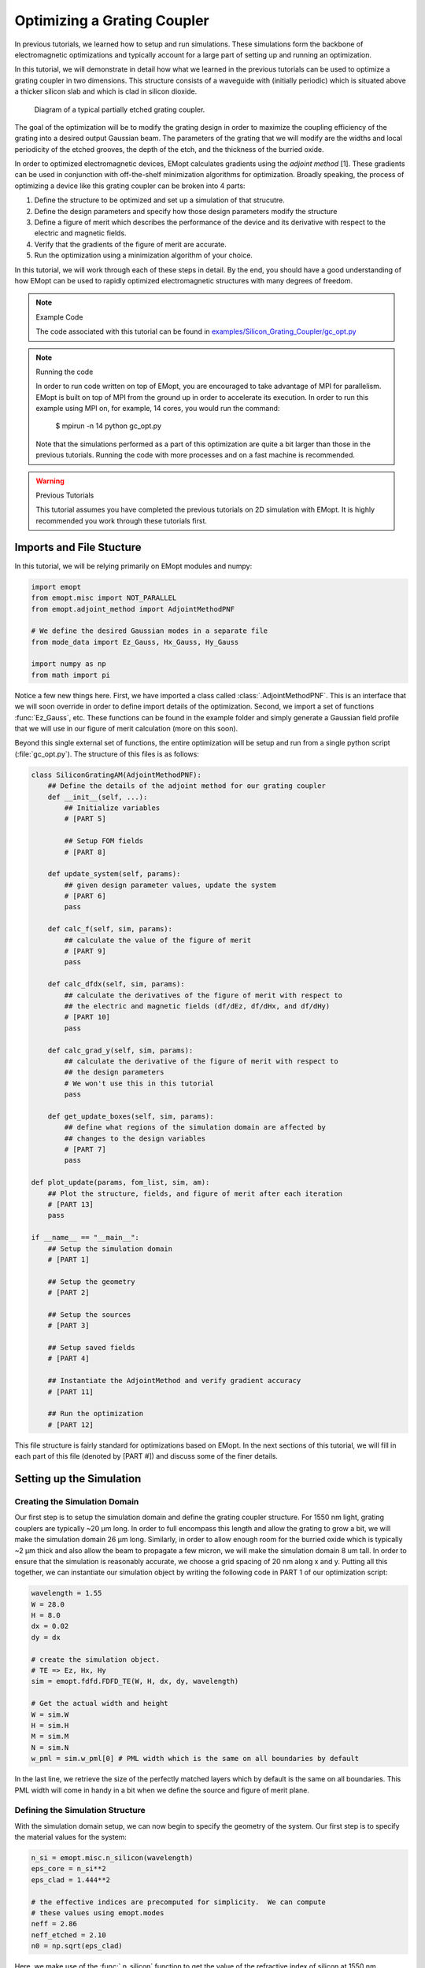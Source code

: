 .. _tutorial_grating_coupler:

#############################
Optimizing a Grating Coupler
#############################

In previous tutorials, we learned how to setup and run simulations. These
simulations form the backbone of electromagnetic optimizations and typically
account for a large part of setting up and running an optimization.

In this tutorial, we will demonstrate in detail how what we learned in the previous
tutorials can be used to optimize a grating coupler in two dimensions. This
structure consists of a waveguide with (initially periodic) which is situated
above a thicker silicon slab and which is clad in silicon dioxide.

.. figure:: _static/images/grating_coupler_overview.png
    :scale: 75%
    :alt: Grating coupler overview

    Diagram of a typical partially etched grating coupler.

The goal of the optimization will be to modify the grating design in order to
maximize the coupling efficiency of the grating into a desired output Gaussian
beam. The parameters of the grating that we will modify are the widths and
local periodicity of the etched grooves, the depth of the etch, and the
thickness of the burried oxide.

In order to optimized electromagnetic devices, EMopt calculates gradients using
the `adjoint method` [1]. These gradients can be used in conjunction with
off-the-shelf minimization algorithms for optimization. Broadly speaking,
the process of optimizing a device like this grating coupler can be broken into
4 parts:

1. Define the structure to be optimized and set up a simulation of that
   strucutre.
2. Define the design parameters and specify how those design parameters modify
   the structure
3. Define a figure of merit which describes the performance of the device and
   its derivative with respect to the electric and magnetic fields.
4. Verify that the gradients of the figure of merit are accurate.
5. Run the optimization using a minimization algorithm of your choice.

In this tutorial, we will work through each of these steps in detail. By the
end, you should have a good understanding of how EMopt can be used to rapidly
optimized electromagnetic structures with many degrees of freedom.

.. note:: Example Code

    The code associated with this tutorial can be found in
    `examples/Silicon_Grating_Coupler/gc_opt.py <https://github.com/anstmichaels/emopt/blob/master/examples/Silicon_Grating_Coupler/gc_opt.py>`_

.. note:: Running the code

    In order to run code written on top of EMopt, you are encouraged to take
    advantage of MPI for parallelism. EMopt is built on top of MPI from the
    ground up in order to accelerate its execution. In order to run this
    example using MPI on, for example, 14 cores, you would run the command:

        $ mpirun -n 14 python gc_opt.py

    Note that the simulations performed as a part of this optimization are
    quite a bit larger than those in the previous tutorials. Running the code
    with more processes and on a fast machine is recommended.

.. warning:: Previous Tutorials

    This tutorial assumes you have completed the previous tutorials on 2D
    simulation with EMopt. It is highly recommended you work through these
    tutorials first.

=========================
Imports and File Stucture
=========================

In this tutorial, we will be relying primarily on EMopt modules and numpy:

.. code-block:: python

    import emopt
    from emopt.misc import NOT_PARALLEL
    from emopt.adjoint_method import AdjointMethodPNF

    # We define the desired Gaussian modes in a separate file
    from mode_data import Ez_Gauss, Hx_Gauss, Hy_Gauss

    import numpy as np
    from math import pi

Notice a few new things here. First, we have imported a class called
:class:`.AdjointMethodPNF`. This is an interface that we will soon override in
order to define import details of the optimization. Second, we import a set of
functions :func:`Ez_Gauss`, etc. These functions can be found in the example
folder and simply generate a Gaussian field profile that we will use in our
figure of merit calculation (more on this soon).

Beyond this single external set of functions, the entire optimization will be
setup and run from a single python script (:file:`gc_opt.py`). The structure of
this files is as follows:

.. code-block:: python

    class SiliconGratingAM(AdjointMethodPNF):
        ## Define the details of the adjoint method for our grating coupler
        def __init__(self, ...):
            ## Initialize variables
            # [PART 5]

            ## Setup FOM fields
            # [PART 8]

        def update_system(self, params):
            ## given design parameter values, update the system
            # [PART 6]
            pass

        def calc_f(self, sim, params):
            ## calculate the value of the figure of merit
            # [PART 9]
            pass

        def calc_dfdx(self, sim, params):
            ## calculate the derivatives of the figure of merit with respect to
            ## the electric and magnetic fields (df/dEz, df/dHx, and df/dHy)
            # [PART 10]
            pass

        def calc_grad_y(self, sim, params):
            ## calculate the derivative of the figure of merit with respect to
            ## the design parameters
            # We won't use this in this tutorial
            pass

        def get_update_boxes(self, sim, params):
            ## define what regions of the simulation domain are affected by
            ## changes to the design variables
            # [PART 7]
            pass

    def plot_update(params, fom_list, sim, am):
        ## Plot the structure, fields, and figure of merit after each iteration
        # [PART 13]
        pass

    if __name__ == "__main__":
        ## Setup the simulation domain
        # [PART 1]

        ## Setup the geometry
        # [PART 2]

        ## Setup the sources
        # [PART 3]

        ## Setup saved fields
        # [PART 4]

        ## Instantiate the AdjointMethod and verify gradient accuracy
        # [PART 11]

        ## Run the optimization
        # [PART 12]

This file structure is fairly standard for optimizations based on EMopt. In the
next sections of this tutorial, we will fill in each part of this file
(denoted by [PART #]) and discuss some of the finer details.

=========================
Setting up the Simulation
=========================

------------------------------
Creating the Simulation Domain
------------------------------

Our first step is to setup the simulation domain and define the grating coupler
structure. For 1550 nm light, grating couplers are typically ~20 μm long. In
order to full encompass this length and allow the grating to grow a bit, we
will make the simulation domain 26 μm long. Similarly, in order to allow enough
room for the burried oxide which is typically ~2 μm thick and also allow the
beam to propagate a few micron, we will make the simulation domain 8 um tall.
In order to ensure that the simulation is reasonably accurate, we choose a grid
spacing of 20 nm along x and y. Putting all this together, we can instantiate
our simulation object by writing the following code in PART 1 of our
optimization script:

.. code-block:: python

    wavelength = 1.55
    W = 28.0
    H = 8.0
    dx = 0.02
    dy = dx

    # create the simulation object.
    # TE => Ez, Hx, Hy
    sim = emopt.fdfd.FDFD_TE(W, H, dx, dy, wavelength)

    # Get the actual width and height
    W = sim.W
    H = sim.H
    M = sim.M
    N = sim.N
    w_pml = sim.w_pml[0] # PML width which is the same on all boundaries by default

In the last line, we retrieve the size of the perfectly matched layers which by
default is the same on all boundaries. This PML width will come in handy in a
bit when we define the source and figure of merit plane.

---------------------------------
Defining the Simulation Structure
---------------------------------

With the simulation domain setup, we can now begin to specify the geometry of
the system. Our first step is to specify the material values for the system:

.. code-block:: python

    n_si = emopt.misc.n_silicon(wavelength)
    eps_core = n_si**2
    eps_clad = 1.444**2

    # the effective indices are precomputed for simplicity.  We can compute
    # these values using emopt.modes
    neff = 2.86
    neff_etched = 2.10
    n0 = np.sqrt(eps_clad)

Here, we make use of the :func:`.n_silicon` function to get the
value of the refractive index of silicon at 1550 nm. Furthermore, we hardcode
two addition refractive indices (:code:`neff` and :code:`neff_etched`) which
are precomputed values for the effective index of the unetched and etched
sections of the grating coupler. For the purpose of this tutorial, we
precompute these values. In many cases, it may be more desirable to directly
calculate them using :mod:`.modes`.

Our next step is to define the grating coupler structure. As depicted above,
the grating coupler consists of a waveguide with etched grooves. To define this
structure, we will create a rectangle of silicon which defines the input
waveguide and unetched portion of the grating and then a list of smaller
rectangles of silicon dioxide which define the etched slots of the grating. The
initial periodicity of these slots will be calculated uing the effective
indices and desired angle (which in this case is 8 degrees in oxide). Our first
step is to define the waveguide parameters and calculate the grating period in
PART 2 of our script:

.. code-block:: python

    # set up the initial dimensions of the waveguide structure that we are exciting
    h_wg = 0.28
    h_etch = 0.19 # etch depth
    w_wg_input = 5.0
    Ng = 26 #number of grating teeth

    # set the center position of the top silicon and the etches
    y_ts = H/2.0
    y_etch = y_ts + h_wg/2.0 - h_etch/2.0

    # define the starting parameters of the partially-etched grating
    # notably the period and shift between top and bottom layers
    df = 0.8
    theta = 8.0/180.0*pi
    period = wavelength / (df * neff + (1-df)*neff_etched - n0*np.sin(theta))

Next, we build up the grating slots. There will be a total of :code:`Ng`
grating slots, each of with is a rectangle with the desired initial width
(corresponding to a duty factor of 80%) and permittivity:

.. code-block:: python

    # We now build up the grating using a bunch of rectangles
    grating_etch = []

    for i in range(Ng):
        rect_etch = emopt.grid.Rectangle(w_wg_input+i*period, y_etch,
                                         (1-df)*period, h_etch)
        rect_etch.layer = 1
        rect_etch.material_value = eps_clad
        grating_etch.append(rect_etch)

In general, when optimizing grating couplers an initial duty factor >~60%
should be used to ensure that unwanted local minima are avoided. Notice that
the layer of the grating slots is set to 1. This will be the lowest layer value
in our stack to ensure that the grating slot rectangles are on top of the
waveguide.

With the grating slots defined, we can finish off the grating by creating the
background waveguide that is etched:

.. code-block:: python

    # grating waveguide
    Lwg = Ng*period + w_wg_input
    wg = emopt.grid.Rectangle(Lwg/2.0, y_ts, Lwg, h_wg)
    wg.layer = 2
    wg.material_value = eps_core

In terms of the structure, all that remains is the substrate and cladding. Both
are defined using rectangles of the appropriate size and position. In this
optimization, we will begin with a burried oxide thickness (distance between
the bottom of the grating and silicon substrate) of 2 μm. The top and bottom
cladding, meanwhile, will be oxide:

.. code-block:: python

    # define substrate
    h_BOX = 2.0
    h_subs = H/2.0 - h_wg/2.0 - h_BOX
    substrate = emopt.grid.Rectangle(W/2.0, h_subs/2.0, W, h_subs)
    substrate.layer = 2
    substrate.material_value = eps_si # silicon

    # set the background material using a rectangle equal in size to the system
    background = emopt.grid.Rectangle(W/2,H/2,W,H)
    background.layer = 3
    background.material_value = eps_clad

With the different components of the structure defined, all that remains is to
combine them together into a permittivity distribution. We do this using a
:class:`.StructuredMaterial2D`:

.. code-block:: python

    eps = emopt.grid.StructuredMaterial2D(W,H,dx,dy)

    for g in grating_etch:
        eps.add_primitive(g)

    eps.add_primitive(wg)
    eps.add_primitive(substrate)
    eps.add_primitive(background)

Getting the values of this :class:`.StructuredMaterial2D` yields the following
permittivity distribution:

.. figure:: _static/images/gc_opt_init_structure.png
    :scale: 75%
    :alt: Grating coupler initial permittivty

    Initial permittivity distribution of the grating coupler.

You may notice that we chose the simulation width such that there is a decent
amount of space after the end of the grating. This ensures that there is enough
space for grating to grow during the optimization.

In addition to the permittivity distribution, we need to define a permeability
distribution. In this example, the permeability is uniformly equal to one:

.. code-block:: python

    mu = emopt.grid.ConstantMaterial2D(1.0)

With both permittivity and permeability defined, we complete the generation of
the structure by passing :code:`eps` and :code:`mu` to the simulation object.

.. code-block:: python

    sim.set_materials(eps, mu)

This completes PART 2 of our script.

------------------------------
Setting the Simulation Sources
------------------------------

Our next step is to specify the simulation sources. When simulating single
polarization grating couplers using a 2D approximation, we typically have two
options as to how we inject power into the structure. We can either inject the
fundamental TE mode of the input waveguide and measure the field scattered into
free-space modes or we can inject the desired field (a Gaussian beam) and
measure the field coupled into the grating coupler waveguide.

In this optimization, we will be using the former method (injecting power into
the grating coupler waveguide). In order to do this, we will solve for the
modes of the input waveguide to the grating coupler and then extract the
corresponding current density distributions which will surve as the source to
our simulations.

The process for doing this is the same in the previous tutorial. First, we
create a :class:`.DomainCoordinates` which defines the vertical slice of the
simulation where light will be injected in PART 3 of our script:

.. code-block:: python

    w_src= 3.5

    # place the source in the simulation domain
    src_line = emopt.misc.DomainCoordinates(w_pml+2*dx, w_pml+2*dx, H/2-w_src/2,
                                            H/2+w_src/2, 0, 0, dx, dy, 1.0)

Next, We setup the mode solver object by passing the permittivity,
permeability, and source line objects. Note that we are simulating TE fields so
we need to use a TE source:

.. code-block:: python

    # Setup the mode solver.    
    mode = emopt.modes.ModeTE(wavelength, eps, mu, src_line, n0=n_si, neigs=4)

In addition, we also specify a guess for the effective index of the mode we are
looking for. Typically, you should set this to be equal to or greater than the
desired effective index. Since we don't typically know this value before
running the mode solver, using the refractive index of the highest index
material is a safe choice.

Finally, in order to use the mode solver, we build and solve for the mode and
then pass it to our simulation object to set the sources:

.. code-block:: python

    mode.build()
    mode.solve()

    # at this point we have found the modes but we dont know which mode is the
    # one we fundamental mode.  We have a way to determine this, however
    mindex = mode.find_mode_index(0)

    # set the current sources using the mode solver object
    sim.set_sources(mode, src_line, mindex)

Here, :meth:`modes.ModeTE.build` generates the generalized eigenvalue problem which is
solved and then :meth:`modes.ModeTE.solve` actually solves for the modes and effective
indices (eigenfunctions and eigenvalues). The mode solver solves for multiple
modes and stores them internally in an array. In order to get the fundamental
mode, we use the :meth:`mode.ModeTE.find_mode_index` function to figure out which index of
that array contains the fundamental mode (i.e. mode 0).

------------------------------------------------
Specifying Fields to Save (i.e., Field Monitors)
------------------------------------------------

The last step in setting up the underlying simulation for our optimization is
to define where in the simulation domain we want to record the fields. To do
this, we simply define :class:`.DomainCoordinates` objects and pass them to the
simulation object. In this optimization, we want to record the fields in a 1D
slice which will be used to calculate the coupling efficiency of the grating
coupler and a second 2D domain which records the fields in the simulation for
the purpose of visualization. We create these :class:`.DomainCoordinates` objects
in PART 4 of our script:

.. code-block:: python

    mm_line = emopt.misc.DomainCoordinates(w_pml, W-w_pml, H/2.0+2.0, H/2.0+2.0, 0, 0,
                                           dx, dy, 1.0)
    full_field = emopt.misc.DomainCoordinates(w_pml, W-w_pml, w_pml, H-w_pml, 0.0, 0.0,
                                              dx, dy, 1.0)

Finally, we assign these :class:`.DomainCoordinates` objects to the
:code:`field_domains` property of our simulation object:

.. code-block:: python

    sim.field_domains = [mm_line, full_field]

Now, whenever we run a simulation of our grating coupler, the FDFD solver will
automatically save the fields in these two domains. These fields can be
accessed using the :code:`saved_fields` property of the simulation object.

.. note::

    Technically, using the :code:`field_domains` and :code:`save_fields`
    properties are unnecessary. Alternatively, we could just use the
    :meth:`fdfd.FDFD_TE.get_field_interp` function whenever we want to work with the
    fields. The disadvantage this function, however, is that it must be called
    on all processors. This is because the fields are distributed across
    multiple MPI processes. When using the :code:`field_domains` property,
    however, the solver will automatically call :meth:`fdfd.FDFD_TE.get_field_interp`
    immediately after the simulation has finished and save those results on the
    rank 0 process. These fields can then be retrieved at any time, even in a
    non-parallelized block of code. This allows us to largely avoid the
    complexity of working with parallelized code.

-------------------------------
Finalizing the Simulation Setup
-------------------------------

At this point, we are finished setting up our grating coupler simulation. We
can now build the system in preparation for running simulations also in PART 4
of our script:

.. code-block:: python

    sim.build()

In principle, we could now run a simulation of the structure using the
:meth:`fdfd.FDFD_TE.solve_forward` function and visualize the results. Doing so yields
the following field:

.. figure:: _static/images/gc_opt_init_fields.png
    :scale: 75%
    :alt: Initial simulation of the grating coupler to be optimized

    Plot of :math:`E_z` of the initial grating coupler structure.

And there you go! We have a simulated grating coupler.

======================================================
Setting up the optimization: Defining an AdjointMethod
======================================================

The simulation that we just set up forms the foundation of our optimization. At
a high level, the optimization is just (intelligently) tweaking the the
structure in order to "improve" the fields that come out of the simulation. In
many cases, setting up the simulation is the most labor intensive part of
putting together an optimization!

In this section, we will walk through how to construct the second major
component of our grating coupler optimization: the gradient calculation. In
order to rapidly optimize electromagnetic structures EMopt uses a
gradient-based approach. In fact, the core purpose of EMopt is to calculate
derivatives of figures of merits for electromagnetic devices.

The basic idea
(discussed in detail in [1] and [2]) is that we specify a function of the
electric fields, magnetic fields, and design parameters :math:`F(\mathbf{E},
\mathbf{H}, \vec{p})` which is a measure of the performance of our device. We
then take the gradient of this function with respect to the design parameters,

.. math::

    \nabla_\vec{p} F = \left[\frac{\partial F}{\partial p_1}, \frac{\partial F}{\partial p_2}, \frac{\partial F}{\partial p_3}, \dots\right]

This gradient effectively tells us which direction in the design space to
search for the optimal device. We can use this gradient in conjunction with
efficient minimization algorithms like BFGS (provided by scipy.optimize) in
order to find the set of design variables :math:`\vec{p}` which yield an
efficient structure.

It turns out that calculating the gradient :math:`\nabla_\vec{p} F` is a bit
tricky. This is largely a result of (1) the fact that simulations of Maxwell's
equations are quite costly and (2) it is difficult to displace boundaries of a
structure in a smooth way, especially when using finite-difference methods for
the underlying simulations. This is where EMopt shines. EMopt provides us with
an implementation of the *adjoint method* which allows us to calculate the
gradient of our figure of merit using only two simulations. Furthermore, EMopt
implements boundary smoothing techniques (discussed in ref [2]) which ensures
that changes to the boundaries of whatever structure we simulate are
differentiable. 

The latter functionality has already been taken care of for us when we chose to
use the :class:`.StructuredMaterial2D` class for defining the permittivity
distribution. This class applies boundary smoothing to the constituent shapes
when generating the material distribution. As for the provess of using EMopt's
adjoint method implementation, we need to do a bit more work. In particular, we
need to define our own AdjointMethod class.

-----------------------------------
Overview of the AdjointMethod Class
-----------------------------------

In order to optimize our electromagnetic device, we need to specify three
important things:

1. **Parameterization**: Define a set of design parameters (numbers) which
       affect the shape of the device in some way.

2. **Figure of Merit**: The function that describes the performance of the
       device that we will minimize by changing the design parameters.

3. **Analytic Derivative of the Figure of Merit**: The derivative of the
       figure of merit with respect to the electric and magnetic fields.
       This is needed by the adjoing method in order to calculate the
       derivative of the FOM with respect to the design parameters.

Once we have taked care of these three things, we can efficiently calculate the
gradients of our figure of merit. In order to do these things, we create a
custom implementation of an :class:`.AdjointMethod` class. EMopt defines a
couple different base classes which take care of most of the heavy lifting; we
just need to override a few key methods.

Let us go ahead and define this new class and its constructor (PART 5 and 8 of our
script):

.. code-block:: python

    class SiliconGratingAM(AdjointMethodPNF):

        def __init__(self, sim, grating_etch, wg, substrate, y_ts, w_in, h_wg, H, Ng,
                     eps_clad, mm_line):
            # Call super class constructor--important!
            super(SiliconGratingAM, self).__init__(sim, step=1e-10)

            # save the variables for later
            self.grating_etch = grating_etch
            self.y_ts = y_ts
            self.w_in = w_in
            self.h_wg = h_wg
            self.H = H
            self.Ng = Ng
            self.wg = wg
            self.substrate = substrate

            self.mm_line = mm_line
            self.current_fom = 0.0

            # desired Gaussian beam properties used in mode match
            theta = 8.0/180.0*pi
            match_w0 = 10.4/2.0
            match_center = 11.0

            # Define the desired field profiles
            # We use a tilted Gaussian beam which approximates a fiber mode
            Ezm, Hxm, Hym = emopt.misc.gaussian_fields(mm_line.x-match_center,
                                                          0.0, 0.0, match_w0,
                                                          theta, sim.wavelength,
                                                          np.sqrt(eps_clad))


Here, we extend a class defined by EMopt called :class:`.AdjointMethodPNF`.
"PNF" stands for "power normalized function" and is used for figures of merit
which consist of functions which are normalized with respect to the source
power of the simulation. In this optimization, our figure of merit will be the
coupling efficiency into a desired output mode; in order to calculate an
efficiency we will need this power normalization. EMopt contains a number of
other adjoint method classes. See the modules documentation for
:mod:`.adjoint_method` for details.

The constructor we have just defined serves two primary functions: (1) it
stores important variables relating to the grating coupler structure that we
will need when defining the parameterization, figure of merit, etc and (2) it
generates the reference electric and magnetic fields that we will use in the
calculation of our figure of merit.

Next, we will learn how to define the parameterization, figure of merit, and
analytic derivatives needed to complete our :class:`.AdjointMethodPNF`
implementation. We do this by overriding a couple of functions.

-----------------------------
Defining the Parameterization
-----------------------------

The goal of our grating coupler optimization is to apodize the grating and
choose the optimal etch depth and BOX thickness. As such, the design parameters
of our system will be related to the widths and periodicity of the etched
slots, the etch depth, the BOX thickness, and a horizontal shift of the
whole grating:

.. figure:: _static/images/gc_opt_params.png
    :scale: 75%
    :alt: Grating coupler parameterization

    Diagram of grating parameterization.

Specifically, for our parameterization we will assign an integer index to each
tooth in the grating. The local "period" and gap width along the grating
will be defined as a Fourier series function of this index:

.. math::

    \Lambda(i) = \sum\limits_{i=1}^{N_F} \left[a_i \sin(\frac{\pi}{N_g}i) + b_i \sin(\frac{\pi}{N_g}i)\right]

.. math::
    w_\mathrm{g}(i) = \sum\limits_{i=1}^{N_F} \left[c_i \sin(\frac{\pi}{N_g}i) + d_i \sin(\frac{\pi}{N_g}i)\right]

Here, :math:`i` is the grating index and :math:`N_g` is the total number of
periods in the grating. The Fouriet coefficients :math:`a_i`, :math:`b_i`,
:math:`c_i`, and :math:`d_i` are design parameters of our optimization. By
manipulating them, we will modify how the etched slots evolve along the length
of the grating.

You may wonder why we don't simply set the individual slot widths and spacings
as the design parameters. In some cases we will do this (for example when we
want to specify feature size constraints, this is an appropriate
parameterization). In this case, however, we choose a Fourier parameterization
with a limited number of terms as it forces the grating to take on a gradually
changing shape. This gradual change is important since (as we will discuss in
just a moment) we are trying to match to a smoothly varying Gaussian beam.
Abrupt changes to the grating structure will not lead to a field that matches
well to a Gaussian beam, and so we choose a parameterization which prevents
that from happening. This has the added benefit that it typically leads to
optimization problems with fewer parameters which exhibit faster convergence
(fewer interations).

In order to actually define the parameterization in code, we need to implement
the :meth:`adjoint_method.AdjointMethod.update_system` function. This function takes a
single 1D array containing the current values of the design parameters as an
argument and updates the simulation structure accordingly. We begin by
extracting the different types of design parameters from the input array (in
PART 6 of our script):

.. code-block:: python

    def update_system(self, params):
        coeffs = params
        Nc = self.Nc

        h_etch = params[-3]
        h_BOX = params[-1]
        x0 = self.w_in + params[-2]

Next we need to update the etched slots. We do this in two steps: first, we
define a little function that computes the desired Fourier series. Next, we
loop through the grating etch rectangles and resize and reposition them based
on this Fourier series:

.. code-block:: python

        fseries = lambda i, coeffs : \
                  coeffs[0] + np.sum([coeffs[j] *np.sin(pi/2*i*j*1.0/self.Ng) \
                                      for j in range(1,Nc)]) \
                            + np.sum([coeffs[Nc + j] * np.cos(pi/2*i*j*1.0/self.Ng) \
                                      for j in range(0,Nc)])
        for i in range(self.Ng):
            w_etch = fseries(i, coeffs[0:2*Nc])
            period = fseries(i, coeffs[2*Nc:4*Nc])

            # update the rectangles
            self.grating_etch[i].width  = w_etch
            self.grating_etch[i].height = h_etch
            self.grating_etch[i].x0     = x0 + w_etch/2.0
            self.grating_etch[i].y0     = self.y_ts + self.h_wg/2.0 - h_etch/2.0

            x0 += period

Finally, we need to update the BOX thickness as well as the length of the
waveguide which is etched to form the grating:

.. code-block:: python

        # update the BOX/Substrate
        h_subs = self.H/2.0 - self.h_wg/2.0 - h_BOX
        self.substrate.height = h_subs
        self.substrate.y0 = h_subs/2.0

        # update the width of the unetched grating
        w_in = x0
        self.wg.width = w_in
        self.wg.x0 = w_in/2.0

This takes care of the :func:`update_system` function. This is one of the most
important functions we implement when setting up a simulation. It forms the
connection between the design parameters and the actual simulated structure. It

.. note::

    The :func:`update_system` function is called very frequently during the
    course of an optimization. As such, you should implement the
    :func:`update_system` function in a reasonably efficient way to minimize
    runtime. Typically this won't actually require any additional consideration
    on your part.

In addition to :func:`update_system`, there is one additional function that we
will implement related to the parameterization: the :func:`get_update_boxes`
function. This function defines a box which defines what region in the
simulation domain is modified by the design parameters. This function exists to
speed up the gradient calculation. In order to handle completely arbitrary
device parameterizations with minimal effort on the user's part, EMopt
calculates shape gradients using finite differences. This involves calculating
material distributions, perturbing the design variables, and recalculating the
material distributions. In order to speed up this calculation, we can restrict
the recalculations to only the relevant part of the simulation domain.

In this case, changes to the Fourier coefficients, the etch depth, and grating
shift will only affect the permittivity in the grating coupler itself. As
such, for these design parameters we specify a box which encompasses the
grating. For the BOX thickness, we use a box which encompasses the whol
simulation for simplicity.

In terms of implementation, :func:`get_update_boxes` expects us to return a
list of lists/tuples which contain 4 floating point values. These 4-float lists
define the bounding boxes. In total, there need to be as many bounding boxes as
there are design parameters. The positions of the bounding boxes in this list
should match the positions of the design parameters in the :code:`params` list.

For our optimization, we do this in PART 7 of our script:

.. code-block:: python

    def get_update_boxes(self, sim, params):
        h_wg = self.h_wg
        y_wg = self.y_ts
        lenp = len(params)

        # define boxes surrounding grating
        boxes = [(0, sim.W, y_wg-h_wg, y_wg+h_wg) for i in range(lenp-1)]

        # for BOX, update everything (easier)
        boxes.append((0, sim.W, 0, sim.H))
        return boxes

This completes our parameterization-related tasks.

----------------------------
Defining the Figure of Merit
----------------------------

Our next step is to define the figure of merit. The purpose of our grating
coupler is to couple 1550 nm light into a single mode optical fiber (SMF-28). A
good approximation for the mode of an SMF-28 fiber is a Gaussian beam with a
full width at half maximum (FWHM) of 10.4 μm. In order to maximize the coupling
of light scattered by our grating coupler into this mode, our figure of merit
will be the mode match between the generated fields and this Gaussian beam.
Assuming no fields are reflected back towards the grating, the mode match
equation is given by

.. math::

    \eta(\mathbf{E}, \mathbf{H}) = \frac{1}{4}\frac{\left|\int dx
    \mathbf{E}\times\mathbf{H}_m\right|^2}{P_\mathrm{src} P_m}

where :math:`\mathbf{E}` is the simulated electric field, :math:`\mathbf{H}_m`
is the reference (desired) magnetic field, :math:`P_\mathrm{src}` is the total
source power (power in the injected waveguide mode), and :math:`P_m` is the
power residing in the reference fields. When the reference fields consist of a
single wavevector (i.e. they are a single mode of the system), this function
yields the fraction of power in the simulated fields which is contained in the
desired field. When the reference field is not described by a single
wavevector, this function is a slightly more approximate description of
coupling efficiency. For our approximate fiber mode, this function will do a
good job of representing the coupling efficiency.

We can implement this figure of merit in our code in two steps. The first step,
which we have actually already completed, is to define the reference fields.
This is accomplished at the end of our AdjointMethod constructor (PART 8) with the
following code:

.. code-block:: python

        Ezm, Hxm, Hym = emopt.misc.gaussian_mode(mm_line.x-match_center,
                                                 0.0, match_w0,
                                                 theta, sim.wavelength,
                                                 np.sqrt(eps_clad))
        self.mode_match = emopt.fomutils.ModeMatch([0,1,0], sim.dx, Ezm=Ezm, Hxm=Hxm, Hym=Hym)

Here we generate the refernce fields with the help of the
:meth:`misc.gaussian_mode` function. These fields are then used to
instantiate a :class:`.ModeMatch` object as shown above. The
:class:`.ModeMatch` class is one of the most essential classes when it comes to
defining figures of merit in silicon photonics. It facilitates not only the
calculation of mode matches, but also the calculation of its derivative with
respect to the electric and magnetic fields.

In order to actually set the figure of merit for our :class:`.AdjointMethodPNF`,
we simply override the function :func:`calc_f`. This function has two
arguments, the simulation object and the current array of design parameters,
and returns the current value of the figure of merit *without any power
normalization*. In other words, if the figure of merit is given by

.. math::

    F(\mathbf{E}, \mathbf{H}) = \frac{f(\mathbf{E}, \mathbf{H})}{P_\mathrm{src}}

then this function calculates :math:`f(\mathbf{E}, \mathbf{H})`. Whenever we
wish to calculate the figure of merit in the future, we will use the :meth:`adjoint_method.AdjointMethod.fom`
function which internally calls our :func:`calc_f` function and normalizes it
with respect to the source power.

In this case, we want to return the (non-normalized) mode match between the
simulated fields and the desired Gaussian fields. The :func:`calc_f` function
(PART 9) which accomplish this is relatively simple:

.. code-block:: python

    def calc_f(self, sim, params):
        # Get the fields which were recorded 
        Ez, Hx, Hy = sim.saved_fields[0]

        # compute the mode match efficiency
        self.mode_match.compute(Ez=Ez, Hx=Hx, Hy=Hy)

        # we want to maximize the efficiency, so we minimize the negative of the efficiency
        self.current_fom = -self.mode_match.get_mode_match_forward(1.0)
        return self.current_fom

Here, the :class:`.ModeMatch` class is doing the bulk of the heavy lifting. You
will notice that we made the mode match negative. The reason for this is that
the optimizer will try to *minimize* our figure of merit. In order to maximize
the mode match, we minimize the negative of the mode match.

This finished the process of defining our figure of merit. To recap: in order
to define the figure of merit, we override the appropriate function of the
:class:`.AdjointMethod` class. In this case, since our adjoint method
implementation is based on the :class:`.AdjointMethodPNF` class, we implement
the :func:`calc_f` function which simply retrieves the simulated fields and
uses them to calculate the figure of merit (without power normalization).

-------------------------------------------------
Calculation the Derivative of the Figure of Merit
-------------------------------------------------

In order to complete our adjoint method implementation, we must supply the
derivative of our figure of merit with respect to the electric and magnetic
fields. Because we are working with TE fields, this means that we need to
calculate the gradients :math:`\partial F/\partial \vec{E}_z`,
:math:`\partial F/\partial \vec{H}_x`, and :math:`\partial F/\partial \vec{E}_y`.

Because we are using the :class:`.ModeMatch` class, this process is relatively
straightforward. All we need to do is to override the :func:`calc_dfdx`
function and generate 2D arrays which span the whole simulation domain. These
arrays will contain the analytically calculated derivatives of the figure of
merit with respect to E and H. We accomplish this in PART 10 with:

.. code-block:: python

    def calc_dfdx(self, sim, params):
        dFdEz = np.zeros([sim.M, sim.N], dtype=np.complex128)
        dFdHx = np.zeros([sim.M, sim.N], dtype=np.complex128)
        dFdHy = np.zeros([sim.M, sim.N], dtype=np.complex128)

        # Get the fields which were recorded 
        Ez, Hx, Hy = sim.saved_fields[0]

        self.mode_match.compute(Ez=Ez, Hx=Hx, Hy=Hy)

        dFdEz[self.mm_line.j, self.mm_line.k] = -self.mode_match.get_dFdEz()
        dFdHx[self.mm_line.j, self.mm_line.k] = -self.mode_match.get_dFdHx()
        dFdHy[self.mm_line.j, self.mm_line.k] = -self.mode_match.get_dFdHy()

        return (dFdEz, dFdHx, dFdHy)


.. note::

    Why are the derivatives 2D arrays which span the whole simulation? 
    
    These derivatives are taken with respect to the field values. Since we are
    working in a discretized space, this is equivalent to taking the derivative
    with respect to the field at each point in the grid.

    How are these derivatives used?

    The basic idea behind the adjoint method is that we run two simulations of
    the structure, and based on these two simulations we can calculate the full
    gradient of our figure of merit with respect to all of the design
    variables. One of these simulations, which we call the forward simulation,
    is simply a simulation of Maxwell's equations. The second simulation, which
    we call the adjoint simulation, is a simulation of the transpose of
    Maxwell's equations. It turns out (as a result of some basic math) that the
    current sources for this adjoint equation are exactly equal to the
    derivative of our figure of merit with respect to the field at each point
    in the grid.

In cases where you implement a different figure of merit, you will need to
manually calculate the derivatives of your figure of merit with respect to the
fields at each point in the grid. For example, let us consider the case where
our figure of merit is given by:

.. math::

    F(\mathbf{E}) = \left|E_z\right|^2

In this case, the derivatives of our figure of merit are given by

.. math::

    \frac{\partial F}{\partial E_z}\bigg|_{i j} = \frac{\partial}{\partial E_z}\left(\left|E_z\right|^2\right)\bigg|_{i j}
    = \frac{\partial}{\partial E_z}\left(E_z E_z^*\right)\bigg|_{i j}
    = E_{z,ij}^*

.. math::

    \frac{\partial F}{\partial H_x}\bigg|_{i j} = 0

.. math::

    \frac{\partial F}{\partial H_y}\bigg|_{i j} = 0

The :func:`calc_dfdx` function that we would write which corresponds to this
figure merit would be:

.. code-block:: python

    def calc_dfdx(self, sim, params):
        dFdEz = np.zeros([sim.M, sim.N], dtype=np.complex128)
        dFdHx = np.zeros([sim.M, sim.N], dtype=np.complex128)
        dFdHy = np.zeros([sim.M, sim.N], dtype=np.complex128)

        # Get the fields which were recorded 
        Ez, Hx, Hy = sim.saved_fields[0]

        dFdEz[self.mm_area.j, self.mm_area.k] = np.conj(Ez)
        dFdHx[self.mm_area.j, self.mm_area.k] = 0.0
        dFdHy[self.mm_area.j, self.mm_area.k] = 0.0

        return (dFdEz, dFdHx, dFdHy)

As you can see, the general structure of this function is identical. The only
thing that changes is exactly what we assign to these arrays.

.. note:: (Advanced)

    When calculating these derivatives, we work with the interpolated fields
    and take derivatives with respect to these interpolated fields (which
    directly reflects what we would write down with pen and paper). In reality,
    we need to supply the derivatives with respect to the *uninterpolated*
    fields. The :class:`.AdjointMethodPNF` actually takes care of this for us
    internally. If, however, we ever decide to use the :class:`.AdjointMethod`
    class instead, we need to manually account for the fact that the
    interpolated fields are actually a sum of uninterpolated fields. The
    easiest and *safest* way to do this is to simply differentiate the fields
    as if the fields are not interpolated (i.e. do it naively) and then use the
    :meth:`fomutils.interpolated_dFdx_2D` function which modifies the
    derivatives to account for interpolation. In 3D, the same can be
    accomplished using the :meth:`fomutils.interpolated_dFdx_3D`
    function.

At this point we have completed our adjoint method class and we can move on to
checking that it works correctly!

============================
Verifying Accurate Gradients
============================

Once we have completed our adjoint method class, it is *essential* that we
verify that the gradient calculation is accurate. This is accomplished using
the :meth:`adjoint_method.AdjointMethod.check_gradient` function. Returning to our :code:`if
__name__ == '__main__'` block, we write in PART 11:

.. code-block:: python

    N_coeffs = 5
    design_params = np.zeros(N_coeffs*4+3)
    design_params[0*N_coeffs] = (1-df) * period
    design_params[2*N_coeffs] = period
    design_params[-3] = h_etch
    design_params[-2] = 0.0
    design_params[-1] = h_BOX

    # We initialize our application-specific adjoint method object which is
    # responsible for computing the figure of merit and its gradient with
    # respect to the design parameters of the problem
    am = SiliconGratingAM(sim, grating_etch, wg, substrate, y_ts,
                            w_wg_input, h_wg, H, Ng, N_coeffs, eps_clad, mm_line)

    am.check_gradient(design_params)

Here we instantiate our custom :class:`.AdjointMethodPNF` class, define an
initial set of design parameters, and then run the :func:`check_gradient`
function. Our initial set of design parameters just sets the period, 
slot width, BOX thickness, and etch depth to some reasonable values.

If everyhthing is setup correctly, this should eventually produce the following
output::

    [INFO] The total error in the gradient is 6.6894E-06

This means that the total estimated error in the gradient is less than
:math:`10^{-5}` which tells us that the gradient is being computed correctly.
Furthermore, a plot similar to the following should be generated:

.. figure:: _static/images/gc_opt_gradients.png
    :scale: 75%
    :alt: Grating coupler gradient check

    Verification of gradient accuracy.

This shows the individual derivatives computed using finite differences and the
adjoint method and computes the relative error in each derivative (with respect
to the finite difference).

Whenever we setup an optimization it is essential that we verify that the
gradients are accurate as we have done here. If the gradients are not accurate
(error :math:`> \sim 10^{-2}`), then we are significantly more likely to run
into issues during the optimization. Once we have verified their accuracy, we
can continue on to running the optimization with high confidence that the
optimization will "work."

.. note::

    What do we mean by gradient accuracy in this case? In EMopt, the gradient
    calculated using the adjoint method is compared to a gradient calculated
    using brute force finite differences. Given these two gradients
    :math:`\nabla_\mathrm{FD} F` and :math:`\nabla_\mathrm{AM} F`, the error is
    defined as 
    
    error = :math:`\frac{\bigg|\nabla_\mathrm{FD} F \cdot \nabla_\mathrm{AM} F\bigg|}{\bigg|\nabla_\mathrm{FD} F\bigg|}`

========================
Running the Optimization
========================

In the previous sections, we have setup the grating coupler simulation, defined
a parameterization, defined a figure of merit, and verified that our gradients
are being computed correctly. The only thing left to do is to setup and run the
optimization!

Setting up an optimization is straightforward with the help of the
:class:`.Optimizer` class. This class provides an interface to
the :func:`scipy.optimize.minimize` function. The process for setting up the
optimizer is as follows. In PART 12 we write:

.. code-block:: python

    fom_list = []
    callback = lambda x : plot_update(x, fom_list, sim, am)

    # setup and run the optimization!
    opt = emopt.optimizer.Optimizer(am, design_params, tol=1e-5,
                                    callback_func=callback,
                                    opt_method='BFGS',
                                    Nmax=40)

    # Run the optimization
    final_fom, final_params = opt.run()

This sets up an :class:`.Optimizer` object which takes our
:class:`.AdjointMethodPNF` object, and initial guess for our design parameters,
and a number of other optional arguments. Calling :code:`opt.run()` runs the
optimization using the BFGS algorithm as we specified using the
:code:`opt_method` argument.

You will notice that another one of the optional arguments that we passed in was the
:code:`callback_func` parameter. This allows us to pass a function to the
optimizer which it will then call at the end of each iteration of the
optimization. In this case, we define a callback function called 
:func:`plot_update` (PART 13):

.. code-block:: python

    def plot_update(params, fom_list, sim, am):
        print('Finished iteration %d' % (len(fom_list)+1))
        current_fom = -1*am.calc_fom(sim, params)
        fom_list.append(current_fom)

        Ez, Hx, Hy = sim.saved_fields[1]
        eps = sim.eps.get_values_in(sim.field_domains[1])

        foms = {'Insertion Loss' : fom_list}
        emopt.io.plot_iteration(np.flipud(Ez.real), np.flipud(eps.real), sim.Wreal,
                                sim.Hreal, foms, fname='current_result.pdf',
                                dark=False)

        data = {}
        data['Ez'] = Ez
        data['Hx'] = Hx
        data['Hy'] = Hy
        data['eps'] = eps
        data['params'] = params
        data['foms'] = fom_list

        i = len(fom_list)
        fname = 'data/gc_opt_results'
        emopt.io.save_results(fname, data)

This function prints out the current iteration number, generates a plot of the
current state of the optimization (figure of merit, fields, and structure) and
then saves the current state of the optimization to a file. In order to save a
plot of the state of the optimization, the :meth:`io.plot_iteration`
function is a convenient option. Alternatively, you may generate your own plot
using, for example, matplotlib. In order to save the data file, we use the
:meth:`io.save_results` function. This function takes a file name
(without extension) and two dictionaries containing any data you would like
saved. The first (required) dict may only contain particular "identifiable"
data like the field arrays, permittivity array, figure of merit, etc. An
additional dict with arbitrary contents can be supplied and saved as well (using
the optional :code:`additional` argument). This function saves the contents to
the widely recognized hdf5 format.

It is important to note that the :func:`plot_update` function takes multiple
arguments however the :class:`.Optimizer` class expects a function with only one
argument (the design parameter array). In order to get around this, you will
note that we defined a lambda function that effectively hides away the
additional arguments. This is the easy and effective solution.

If everything is setup correctly, the optimization should complete after 27
iterations. This process takes around 37 minutes on an Intel Xeon E5-2697 v3.
The final fields, structure, figure of merit history should look something like
this:

.. figure:: _static/images/gc_opt_final_field.png
    :scale: 75%
    :alt: Optimized grating coupler fields.

    Simulated fields of the optimized grating coupler.

.. figure:: _static/images/gc_opt_final_structure.png
    :scale: 75%
    :alt: Optimized grating coupler structure.

    Permittivity distribution of the optimized grating coupler.

.. figure:: _static/images/gc_opt_final_foms.png
    :scale: 75%
    :alt: Progress of the figure of merit during the optimization

    Progress of the figure of merit during the optimization.

Congratulations! You have optimized a grating coupler! This optimized grating
achieves a very high coupling efficiency of 90% (-0.45 dB) and gives you a
sense of what we can achieve using EMopt!

=========================================================
Taking Things to the Next Level: Constrained Optimization
=========================================================

If you look at the final result of our optimization, you will notice that the
optimized structure contains some very small features. In reality, these
features will not be resolved using deep UV lithography. In order to account
for this, we can run a *constrained* optimization.

The basic process for running the constrained optimization is very similar to
the optimization we just put together. There are three main differences:

1. We use the previous result as the starting point instead of a simpler
   physically-intuited structure.
2. We parameterize the grating in terms of the actual slot widths and periods.
3. We impose an additional penalty term to the figure of merit which reduces
   the figure of merit if slots in the grating become too narrow.

To see how all of this is done, check out the 
`gc_opt_constrained.py <https://github.com/anstmichaels/emopt/blob/master/examples/Silicon_Grating_Coupler/gc_opt_constrained.py>`_
example file.


==========
References
==========

[1] Andrew Michaels and Eli Yablonovitch, "Inverse design of near unity efficiency perfectly vertical grating couplers," Opt. Express 26, 4766-4779 (2018)

[2] Andrew Michaels and Eli Yablonovitch, "Leveraging continuous material averaging for inverse electromagnetic design," Opt. Express 26, 31717-31737 (2018)
